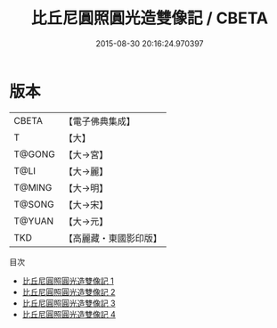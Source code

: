 #+TITLE: 比丘尼圓照圓光造雙像記 / CBETA

#+DATE: 2015-08-30 20:16:24.970397
* 版本
 |     CBETA|【電子佛典集成】|
 |         T|【大】     |
 |    T@GONG|【大→宮】   |
 |      T@LI|【大→麗】   |
 |    T@MING|【大→明】   |
 |    T@SONG|【大→宋】   |
 |    T@YUAN|【大→元】   |
 |       TKD|【高麗藏・東國影印版】|
目次
 - [[file:KR6i0327_001.txt][比丘尼圓照圓光造雙像記 1]]
 - [[file:KR6i0327_002.txt][比丘尼圓照圓光造雙像記 2]]
 - [[file:KR6i0327_003.txt][比丘尼圓照圓光造雙像記 3]]
 - [[file:KR6i0327_004.txt][比丘尼圓照圓光造雙像記 4]]
